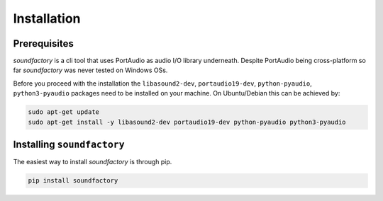 ============
Installation
============


Prerequisites
*************

`soundfactory` is a cli tool that uses PortAudio as audio I/O library underneath.
Despite PortAudio being cross-platform so far `soundfactory` was never tested on Windows OSs.

Before you proceed with the installation the
``libasound2-dev``, ``portaudio19-dev``, ``python-pyaudio``, ``python3-pyaudio`` packages need to be installed
on your machine. On Ubuntu/Debian this can be achieved by:

.. code-block:: bash

  sudo apt-get update
  sudo apt-get install -y libasound2-dev portaudio19-dev python-pyaudio python3-pyaudio

Installing ``soundfactory``
***************************

The easiest way to install `soundfactory` is through pip.

.. code-block:: bash

  pip install soundfactory

